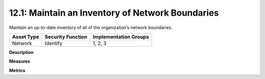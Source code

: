 12.1: Maintain an Inventory of Network Boundaries
=========================================================

Maintain an up-to-date inventory of all of the organization’s network boundaries.

.. list-table::
	:header-rows: 1

	* - Asset Type 
	  - Security Function
	  - Implementation Groups
	* - Network
	  - Identify
	  - 1, 2, 3

**Description**


**Measures**


**Metrics**


.. history
.. authors
.. license